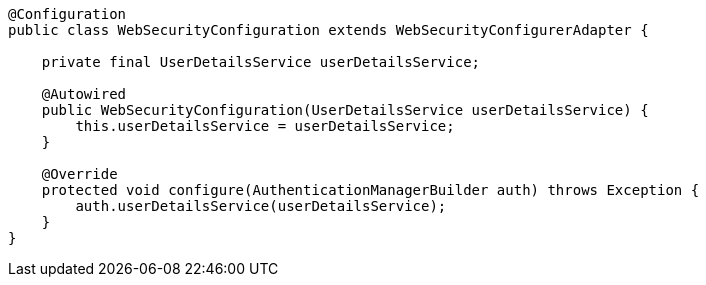 [source,options="nowrap"]
----
@Configuration
public class WebSecurityConfiguration extends WebSecurityConfigurerAdapter {

    private final UserDetailsService userDetailsService;

    @Autowired
    public WebSecurityConfiguration(UserDetailsService userDetailsService) {
        this.userDetailsService = userDetailsService;
    }

    @Override
    protected void configure(AuthenticationManagerBuilder auth) throws Exception {
        auth.userDetailsService(userDetailsService);
    }
}
----